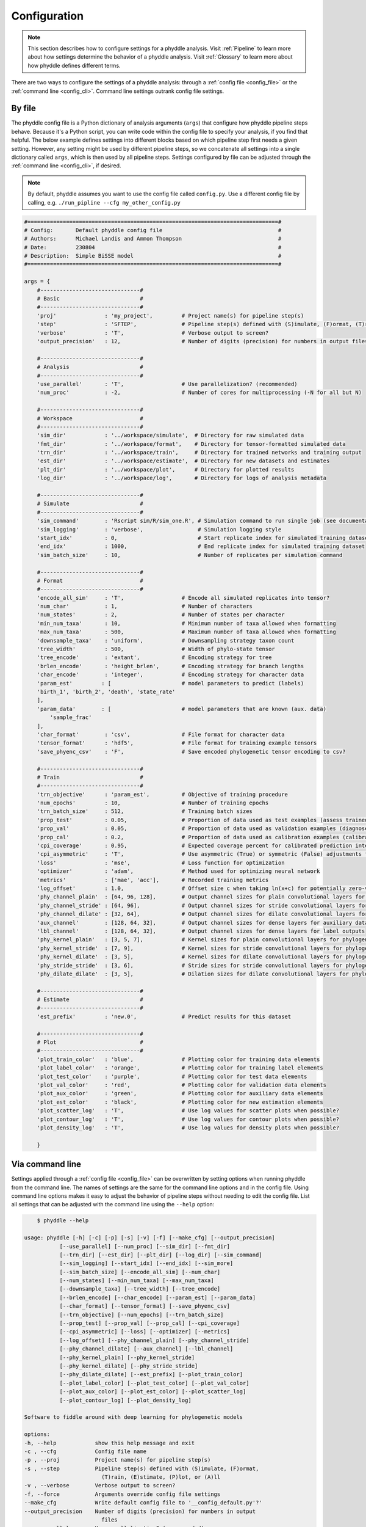 .. _Configuration:

Configuration
=============

.. note:: 
    
    This section describes how to configure settings for a phyddle analysis.
    Visit :ref:`Pipeline` to learn more about how settings determine the
    behavior of a phyddle analysis. Visit :ref:`Glossary` to learn more about
    how phyddle defines different terms.

There are two ways to configure the settings of a phyddle analysis: through a
:ref:`config file <config_file>` or the :ref:`command line <config_cli>`.
Command line settings outrank config file settings.

.. _config_file:

By file
-------

The phyddle config file is a Python dictionary of analysis arguments (``args``)
that configure how phyddle pipeline steps behave. Because it's a Python script,
you can write code within the config file to specify your analysis, if you find
that helpful. The below example defines settings into different blocks based on
which pipeline step first needs a given setting. However, any setting might be
used by different pipeline steps, so we concatenate all settings into a single
dictionary called ``args``, which is then used by all pipeline steps. Settings
configured by file can be adjusted through the :ref:`command line <config_cli>`,
if desired.

.. note::

    By default, phyddle assumes you want to use the config file called
    ``config.py``. Use a different config file by calling, e.g.
    ``./run_pipline --cfg my_other_config.py``

.. code-block:: python

    #==============================================================================#
    # Config:       Default phyddle config file                                    #
    # Authors:      Michael Landis and Ammon Thompson                              #
    # Date:         230804                                                         #
    # Description:  Simple BiSSE model                                             #
    #==============================================================================#

    args = {
        #-------------------------------#
        # Basic                         #
        #-------------------------------#
        'proj'               : 'my_project',         # Project name(s) for pipeline step(s)
        'step'               : 'SFTEP',              # Pipeline step(s) defined with (S)imulate, (F)ormat, (T)rain, (E)stimate, (P)lot, or (A)ll
        'verbose'            : 'T',                  # Verbose output to screen?
        'output_precision'   : 12,                   # Number of digits (precision) for numbers in output files

        #-------------------------------#
        # Analysis                      #
        #-------------------------------#
        'use_parallel'       : 'T',                  # Use parallelization? (recommended)
        'num_proc'           : -2,                   # Number of cores for multiprocessing (-N for all but N)

        #-------------------------------#
        # Workspace                     #
        #-------------------------------#
        'sim_dir'            : '../workspace/simulate',  # Directory for raw simulated data
        'fmt_dir'            : '../workspace/format',    # Directory for tensor-formatted simulated data
        'trn_dir'            : '../workspace/train',     # Directory for trained networks and training output
        'est_dir'            : '../workspace/estimate',  # Directory for new datasets and estimates
        'plt_dir'            : '../workspace/plot',      # Directory for plotted results
        'log_dir'            : '../workspace/log',       # Directory for logs of analysis metadata

        #-------------------------------#
        # Simulate                      #
        #-------------------------------#
        'sim_command'        : 'Rscript sim/R/sim_one.R', # Simulation command to run single job (see documentation)
        'sim_logging'        : 'verbose',                 # Simulation logging style
        'start_idx'          : 0,                         # Start replicate index for simulated training dataset
        'end_idx'            : 1000,                      # End replicate index for simulated training dataset
        'sim_batch_size'     : 10,                        # Number of replicates per simulation command

        #-------------------------------#
        # Format                        #
        #-------------------------------#
        'encode_all_sim'     : 'T',                  # Encode all simulated replicates into tensor?
        'num_char'           : 1,                    # Number of characters
        'num_states'         : 2,                    # Number of states per character
        'min_num_taxa'       : 10,                   # Minimum number of taxa allowed when formatting
        'max_num_taxa'       : 500,                  # Maximum number of taxa allowed when formatting
        'downsample_taxa'    : 'uniform',            # Downsampling strategy taxon count
        'tree_width'         : 500,                  # Width of phylo-state tensor
        'tree_encode'        : 'extant',             # Encoding strategy for tree
        'brlen_encode'       : 'height_brlen',       # Encoding strategy for branch lengths
        'char_encode'        : 'integer',            # Encoding strategy for character data
        'param_est'         : [                      # model parameters to predict (labels)
        'birth_1', 'birth_2', 'death', 'state_rate'
        ],
        'param_data'        : [                      # model parameters that are known (aux. data)
            'sample_frac'
        ],
        'char_format'        : 'csv',                # File format for character data
        'tensor_format'      : 'hdf5',               # File format for training example tensors
        'save_phyenc_csv'    : 'F',                  # Save encoded phylogenetic tensor encoding to csv?

        #-------------------------------#
        # Train                         #
        #-------------------------------#
        'trn_objective'      : 'param_est',          # Objective of training procedure
        'num_epochs'         : 10,                   # Number of training epochs
        'trn_batch_size'     : 512,                  # Training batch sizes
        'prop_test'          : 0.05,                 # Proportion of data used as test examples (assess trained network performance)
        'prop_val'           : 0.05,                 # Proportion of data used as validation examples (diagnose network overtraining)
        'prop_cal'           : 0.2,                  # Proportion of data used as calibration examples (calibrate CPIs)
        'cpi_coverage'       : 0.95,                 # Expected coverage percent for calibrated prediction intervals (CPIs)
        'cpi_asymmetric'     : 'T',                  # Use asymmetric (True) or symmetric (False) adjustments for CPIs?
        'loss'               : 'mse',                # Loss function for optimization
        'optimizer'          : 'adam',               # Method used for optimizing neural network
        'metrics'            : ['mae', 'acc'],       # Recorded training metrics
        'log_offset'         : 1.0,                  # Offset size c when taking ln(x+c) for potentially zero-valued variables
        'phy_channel_plain'  : [64, 96, 128],        # Output channel sizes for plain convolutional layers for phylogenetic state input
        'phy_channel_stride' : [64, 96],             # Output channel sizes for stride convolutional layers for phylogenetic state input
        'phy_channel_dilate' : [32, 64],             # Output channel sizes for dilate convolutional layers for phylogenetic state input
        'aux_channel'        : [128, 64, 32],        # Output channel sizes for dense layers for auxiliary data input
        'lbl_channel'        : [128, 64, 32],        # Output channel sizes for dense layers for label outputs
        'phy_kernel_plain'   : [3, 5, 7],            # Kernel sizes for plain convolutional layers for phylogenetic state input
        'phy_kernel_stride'  : [7, 9],               # Kernel sizes for stride convolutional layers for phylogenetic state input
        'phy_kernel_dilate'  : [3, 5],               # Kernel sizes for dilate convolutional layers for phylogenetic state input
        'phy_stride_stride'  : [3, 6],               # Stride sizes for stride convolutional layers for phylogenetic state input
        'phy_dilate_dilate'  : [3, 5],               # Dilation sizes for dilate convolutional layers for phylogenetic state input

        #-------------------------------#
        # Estimate                      #
        #-------------------------------#
        'est_prefix'         : 'new.0',              # Predict results for this dataset

        #-------------------------------#
        # Plot                          #
        #-------------------------------#
        'plot_train_color'   : 'blue',               # Plotting color for training data elements
        'plot_label_color'   : 'orange',             # Plotting color for training label elements
        'plot_test_color'    : 'purple',             # Plotting color for test data elements
        'plot_val_color'     : 'red',                # Plotting color for validation data elements
        'plot_aux_color'     : 'green',              # Plotting color for auxiliary data elements
        'plot_est_color'     : 'black',              # Plotting color for new estimation elements
        'plot_scatter_log'   : 'T',                  # Use log values for scatter plots when possible?
        'plot_contour_log'   : 'T',                  # Use log values for contour plots when possible?
        'plot_density_log'   : 'T',                  # Use log values for density plots when possible?

        }

.. _config_CLI:

Via command line
----------------

Settings applied through a :ref:`config file <config_file>` can be overwritten
by setting options when running phyddle from the command line. The names of
settings are the same for the command line options and in the config file.
Using command line options makes it easy to adjust the behavior of pipeline
steps without needing to edit the config file. List all settings that can be
adjusted with the command line using the ``--help`` option:

.. code-block::

	$ phyddle --help
    
    usage: phyddle [-h] [-c] [-p] [-s] [-v] [-f] [--make_cfg] [--output_precision]
               [--use_parallel] [--num_proc] [--sim_dir] [--fmt_dir]
               [--trn_dir] [--est_dir] [--plt_dir] [--log_dir] [--sim_command]
               [--sim_logging] [--start_idx] [--end_idx] [--sim_more]
               [--sim_batch_size] [--encode_all_sim] [--num_char]
               [--num_states] [--min_num_taxa] [--max_num_taxa]
               [--downsample_taxa] [--tree_width] [--tree_encode]
               [--brlen_encode] [--char_encode] [--param_est] [--param_data]
               [--char_format] [--tensor_format] [--save_phyenc_csv]
               [--trn_objective] [--num_epochs] [--trn_batch_size]
               [--prop_test] [--prop_val] [--prop_cal] [--cpi_coverage]
               [--cpi_asymmetric] [--loss] [--optimizer] [--metrics]
               [--log_offset] [--phy_channel_plain] [--phy_channel_stride]
               [--phy_channel_dilate] [--aux_channel] [--lbl_channel]
               [--phy_kernel_plain] [--phy_kernel_stride]
               [--phy_kernel_dilate] [--phy_stride_stride]
               [--phy_dilate_dilate] [--est_prefix] [--plot_train_color]
               [--plot_label_color] [--plot_test_color] [--plot_val_color]
               [--plot_aux_color] [--plot_est_color] [--plot_scatter_log]
               [--plot_contour_log] [--plot_density_log]

    Software to fiddle around with deep learning for phylogenetic models

    options:
    -h, --help            show this help message and exit
    -c , --cfg            Config file name
    -p , --proj           Project name(s) for pipeline step(s)
    -s , --step           Pipeline step(s) defined with (S)imulate, (F)ormat,
                            (T)rain, (E)stimate, (P)lot, or (A)ll
    -v , --verbose        Verbose output to screen?
    -f, --force           Arguments override config file settings
    --make_cfg            Write default config file to '__config_default.py'?'
    --output_precision    Number of digits (precision) for numbers in output
                            files
    --use_parallel        Use parallelization? (recommended)
    --num_proc            Number of cores for multiprocessing (-N for all but N)
    --sim_dir             Directory for raw simulated data
    --fmt_dir             Directory for tensor-formatted simulated data
    --trn_dir             Directory for trained networks and training output
    --est_dir             Directory for new datasets and estimates
    --plt_dir             Directory for plotted results
    --log_dir             Directory for logs of analysis metadata
    --sim_command         Simulation command to run single job (see
                            documentation)
    --sim_logging         Simulation logging style
    --start_idx           Start replicate index for simulated training dataset
    --end_idx             End replicate index for simulated training dataset
    --sim_more            Add more simulations with auto-generated indices
    --sim_batch_size      Number of replicates per simulation command
    --encode_all_sim      Encode all simulated replicates into tensor?
    --num_char            Number of characters
    --num_states          Number of states per character
    --min_num_taxa        Minimum number of taxa allowed when formatting
    --max_num_taxa        Maximum number of taxa allowed when formatting
    --downsample_taxa     Downsampling strategy taxon count
    --tree_width          Width of phylo-state tensor
    --tree_encode         Encoding strategy for tree
    --brlen_encode        Encoding strategy for branch lengths
    --char_encode         Encoding strategy for character data
    --param_est           Model parameters to estimate
    --param_data          Model parameters treated as data
    --char_format         File format for character data
    --tensor_format       File format for training example tensors
    --save_phyenc_csv     Save encoded phylogenetic tensor encoding to csv?
    --trn_objective       Objective of training procedure
    --num_epochs          Number of training epochs
    --trn_batch_size      Training batch sizes
    --prop_test           Proportion of data used as test examples (assess
                            trained network performance)
    --prop_val            Proportion of data used as validation examples
                            (diagnose network overtraining)
    --prop_cal            Proportion of data used as calibration examples
                            (calibrate CPIs)
    --cpi_coverage        Expected coverage percent for calibrated prediction
                            intervals (CPIs)
    --cpi_asymmetric      Use asymmetric (True) or symmetric (False) adjustments
                            for CPIs?
    --loss                Loss function for optimization
    --optimizer           Method used for optimizing neural network
    --metrics             Recorded training metrics
    --log_offset          Offset size c when taking ln(x+c) for potentially
                            zero-valued variables
    --phy_channel_plain   Output channel sizes for plain convolutional layers
                            for phylogenetic state input
    --phy_channel_stride
                            Output channel sizes for stride convolutional layers
                            for phylogenetic state input
    --phy_channel_dilate
                            Output channel sizes for dilate convolutional layers
                            for phylogenetic state input
    --aux_channel         Output channel sizes for dense layers for auxiliary
                            data input
    --lbl_channel         Output channel sizes for dense layers for label
                            outputs
    --phy_kernel_plain    Kernel sizes for plain convolutional layers for
                            phylogenetic state input
    --phy_kernel_stride   Kernel sizes for stride convolutional layers for
                            phylogenetic state input
    --phy_kernel_dilate   Kernel sizes for dilate convolutional layers for
                            phylogenetic state input
    --phy_stride_stride   Stride sizes for stride convolutional layers for
                            phylogenetic state input
    --phy_dilate_dilate   Dilation sizes for dilate convolutional layers for
                            phylogenetic state input
    --est_prefix          Predict results for this dataset
    --plot_train_color    Plotting color for training data elements
    --plot_label_color    Plotting color for training label elements
    --plot_test_color     Plotting color for test data elements
    --plot_val_color      Plotting color for validation data elements
    --plot_aux_color      Plotting color for auxiliary data elements
    --plot_est_color      Plotting color for new estimation elements
    --plot_scatter_log    Use log values for scatter plots when possible?
    --plot_contour_log    Use log values for contour plots when possible?
    --plot_density_log    Use log values for density plots when possible?

.. _Setting_Summary:

Table summary
-------------

This section summarizes available settings
in phyddle. The `Setting` column is the exact name of the string that appears in
the configuration file and command-line argument list. The `Step(s)` identifies
all steps that use the setting: [S]imulate, [F]ormat, [T]rain, [E]stimate, and
[P]lot. The `Type` column is the Python variable type expected for the setting.
The `Description` gives a brief description of what the setting does. Visit 
:ref:`Pipeline` to learn more about phyddle settings impact different pipeline
analysis steps. 

.. _table_phyddle_settings:

.. tabularcolumns:: p{0.1\linewidth}p{0.1\linewidth}p{0.1\linewidth}p{0.7\linewidth}
.. csv-table:: phyddle settings
   :file: ./tables/phyddle_settings.csv
   :header-rows: 1
   :widths: 10, 10, 10, 70
   :delim: |
   :align: center
   :width: 100%
   :class: longtable


.. _Special_Settings:

Details
-------

This section provides detailed descriptions for several settings that
are not intuitive to specify, but very powerful when used correctly.

.. _setting_description_step:

``step``
^^^^^^^^

The ``step`` setting controls which steps should be applied.
Each pipeline step is represented by a capital letter:
``S`` for :ref:`Simulate`, ``F`` for :ref:`Format`, ``T`` for :ref:`Train`,
``E`` for :ref:`Estimate`, ``P`` for :ref:`Plot`, and ``A`` for all steps.

For example, the following two commands are equivalent

.. code-block:: shell

    phyddle --step A
    phyddle -s SFTEP

whereas calling

.. code-block:: shell

    phyddle -s SF

commands phyddle to perform the Simulate and Format steps, but not the Train,
Estimate, or Plot steps.

.. _setting_description_proj:

``proj``
^^^^^^^^

The ``proj`` setting controls how project names are assigned to different
pipeline steps. Typically, ``proj`` is provided a single project name that is
shared across all pipeline steps. For example, calling either command

.. code-block:: shell

    phyddle --proj my_project
    phyddle -p my_project

causes all results from this phyddle analysis to be stored in a subdirectory
called ``my_project``. The ``proj`` setting can also be used to specify
different project names for individual pipeline steps. For example, calling

.. code-block:: shell

    phyddle --proj my_project,E:new_estimate,P:new_plot

would use ``new_estimate`` as the project name for the ``E`` step (Estimate),
``new_plot`` for the ``P`` step (Plot), and ``my_project`` for all other steps.

